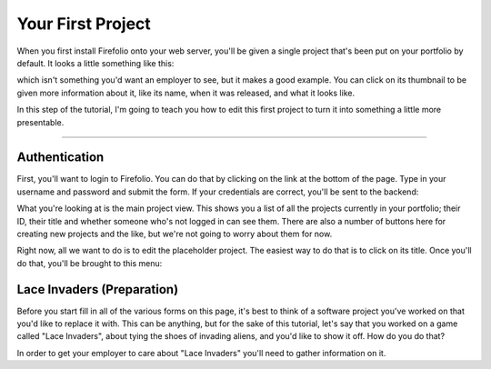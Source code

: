 Your First Project
==================

When you first install Firefolio onto your web server, you'll be given a single
project that's been put on your portfolio by default. It looks a little something
like this:

.. image:: firefox_2018-06-21_13-57-54.png

which isn't something you'd want an employer to see, but it makes a good example.
You can click on its thumbnail to be given more information about it, like its
name, when it was released, and what it looks like.

In this step of the tutorial, I'm going to teach you how to edit this first
project to turn it into something a little more presentable.

--------------------------------------------------------------------------------

Authentication
^^^^^^^^^^^^^^

First, you'll want to login to Firefolio. You can do that by clicking on the
link at the bottom of the page. Type in your username and password and submit
the form. If your credentials are correct, you'll be sent to the backend:

.. image:: firefox_2018-06-21_14-09-01.png

What you're looking at is the main project view. This shows you a list of all the projects
currently in your portfolio; their ID, their title and whether someone who's not
logged in can see them. There are also a number of buttons here for creating new
projects and the like, but we're not going to worry about them for now.

Right now, all we want to do is to edit the placeholder project. The easiest way
to do that is to click on its title. Once you'll do that, you'll be brought to
this menu:

.. image:: firefox_2018-06-21_14-19-03.png

Lace Invaders (Preparation)
^^^^^^^^^^^^^^^^^^^^^^^^^^^

Before you start fill in all of the various forms on this page, it's best to think of
a software project you've worked on that you'd like to replace it with. This can
be anything, but for the sake of this tutorial, let's say that you worked on a game
called "Lace Invaders", about tying the shoes of invading aliens, and you'd
like to show it off. How do you do that?

In order to get your employer to care about "Lace Invaders" you'll need to gather
information on it.
